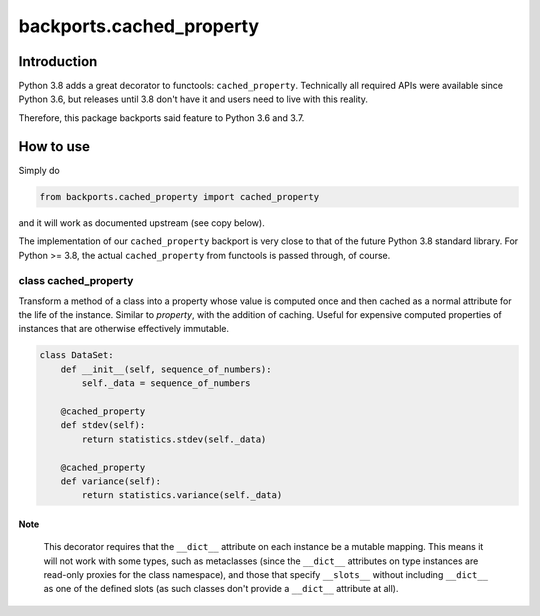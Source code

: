 backports.cached_property
=========================

.. image:: https://travis-ci.com/penguinolog/backports.cached_property.svg?branch=master
    :target: https://travis-ci.com/penguinolog/backports.cached_property
.. image:: https://img.shields.io/pypi/v/backports.cached-property.svg
    :target: https://pypi.python.org/pypi/backports.cached-property
.. image:: https://img.shields.io/pypi/pyversions/backports.cached-property.svg
    :target: https://pypi.python.org/pypi/backports.cached-property
.. image:: https://img.shields.io/pypi/status/backports.cached-property.svg
    :target: https://pypi.python.org/pypi/backports.cached-property
.. image:: https://img.shields.io/github/license/penguinolog/backports.cached_property.svg
    :target: https://raw.githubusercontent.com/penguinolog/backports.cached_property/master/LICENSE
.. image:: https://img.shields.io/badge/code%20style-black-000000.svg
    :target: https://github.com/ambv/black

Introduction
------------

Python 3.8 adds a great decorator to functools: ``cached_property``.
Technically all required APIs were available since Python 3.6, but
releases until 3.8 don't have it and users need to live with this reality.

Therefore, this package backports said feature to Python 3.6 and 3.7.

How to use
----------

Simply do

.. code-block:: python

    from backports.cached_property import cached_property

and it will work as documented upstream (see copy below).

The implementation of our ``cached_property`` backport is very close to that
of the future Python 3.8 standard library.
For Python >= 3.8, the actual ``cached_property`` from functools is passed
through, of course.

class cached_property
*********************

Transform a method of a class into a property whose value is computed once
and then cached as a normal attribute for the life of the instance. Similar
to `property`, with the addition of caching. Useful for expensive
computed properties of instances that are otherwise effectively immutable.

.. code-block:: python

   class DataSet:
       def __init__(self, sequence_of_numbers):
           self._data = sequence_of_numbers

       @cached_property
       def stdev(self):
           return statistics.stdev(self._data)

       @cached_property
       def variance(self):
           return statistics.variance(self._data)

Note
++++

  This decorator requires that the ``__dict__`` attribute on each instance
  be a mutable mapping. This means it will not work with some types, such as
  metaclasses (since the ``__dict__`` attributes on type instances are
  read-only proxies for the class namespace), and those that specify
  ``__slots__`` without including ``__dict__`` as one of the defined slots
  (as such classes don't provide a ``__dict__`` attribute at all).
